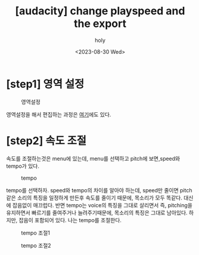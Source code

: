 :PROPERTIES:
:ID:       FF7C41DD-CCE5-4823-88A1-59C08FB82D07
:mtime:    20231029141308 20230830001913
:ctime:    20230830001913
:END:
#+title: [audacity] change playspeed and the export
#+AUTHOR: holy
#+EMAIL: hoyoul.park@gmail.com
#+DATE: <2023-08-30 Wed>
#+DESCRIPTION: audacity에서 속도 늦춘후 저장하기
#+HUGO_DRAFT: true
* [step1] 영역 설정
#+CAPTION: 영역설정
#+NAME: 영역설정
#+attr_html: :width 600px
#+attr_latex: :width 100px
[[../static/img/audacity/auda1.png]]

영역설정을 해서 편집하는 과정은 [[file:audacity_selection_and_zoom_in_out.org][여기]]에도 있다.
* [step2] 속도 조절
속도를 조절하는것은 menu에 있는데, menu를 선택하고 pitch에
보면,speed와 tempo가 있다.

#+CAPTION: tempo
#+NAME: tempo
#+attr_html: :width 600px
#+attr_latex: :width 100px
[[../static/img/audacity/auda0.png]]

tempo를 선택하자. speed와 tempo의 차이를 알아야 하는데, speed만 줄이면
pitch 같은 소리의 특징을 일정하게 만든후 속도를 줄이기 때문에,
목소리가 모두 똑같다. 대신에 잡음없이 매끄럽다. 반면 tempo는 voice의
특징을 그대로 살리면서 즉, pitching을 유지하면서 빠르기를 줄여주거나
늘려주기때문에, 목소리의 특징은 그대로 남아있다. 하지만, 잡음이
포함되어 있다. 나는 tempo를 조절한다.

#+CAPTION: tempo 조절1
#+NAME: tempo 조절1
#+attr_html: :width 600px
#+attr_latex: :width 100px
[[../static/img/audacity/auda2.png]]

#+CAPTION: tempo 조절2
#+NAME: tempo 조절2
#+attr_html: :width 600px
#+attr_latex: :width 100px
[[../static/img/audacity/auda4.png]]
